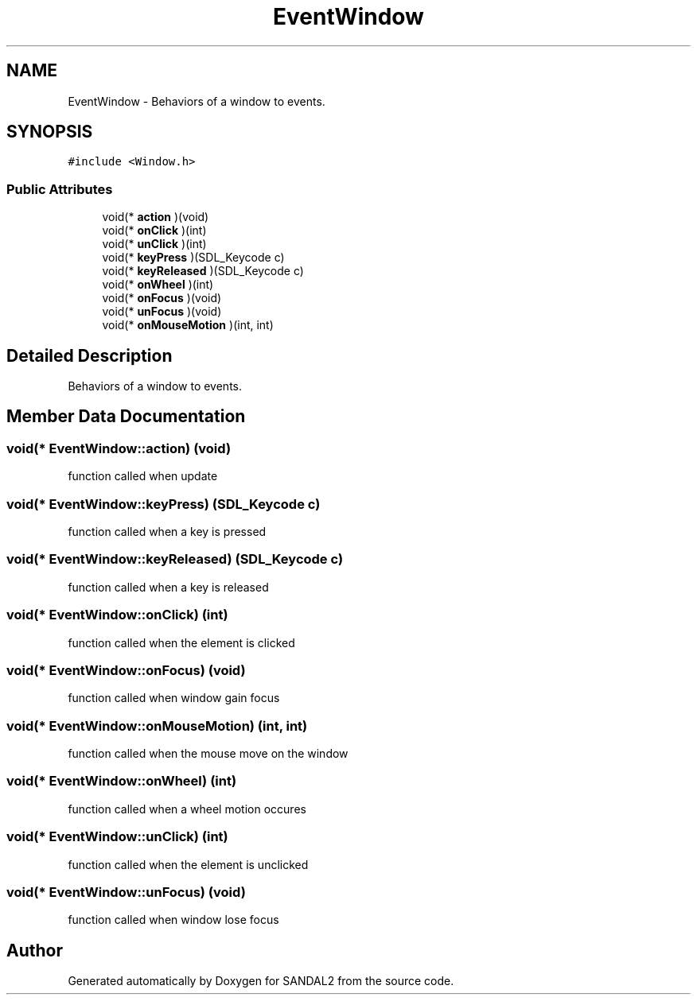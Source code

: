 .TH "EventWindow" 3 "Sun Jun 2 2019" "SANDAL2" \" -*- nroff -*-
.ad l
.nh
.SH NAME
EventWindow \- Behaviors of a window to events\&.  

.SH SYNOPSIS
.br
.PP
.PP
\fC#include <Window\&.h>\fP
.SS "Public Attributes"

.in +1c
.ti -1c
.RI "void(* \fBaction\fP )(void)"
.br
.ti -1c
.RI "void(* \fBonClick\fP )(int)"
.br
.ti -1c
.RI "void(* \fBunClick\fP )(int)"
.br
.ti -1c
.RI "void(* \fBkeyPress\fP )(SDL_Keycode c)"
.br
.ti -1c
.RI "void(* \fBkeyReleased\fP )(SDL_Keycode c)"
.br
.ti -1c
.RI "void(* \fBonWheel\fP )(int)"
.br
.ti -1c
.RI "void(* \fBonFocus\fP )(void)"
.br
.ti -1c
.RI "void(* \fBunFocus\fP )(void)"
.br
.ti -1c
.RI "void(* \fBonMouseMotion\fP )(int, int)"
.br
.in -1c
.SH "Detailed Description"
.PP 
Behaviors of a window to events\&. 
.SH "Member Data Documentation"
.PP 
.SS "void(* EventWindow::action) (void)"
function called when update 
.SS "void(* EventWindow::keyPress) (SDL_Keycode c)"
function called when a key is pressed 
.SS "void(* EventWindow::keyReleased) (SDL_Keycode c)"
function called when a key is released 
.SS "void(* EventWindow::onClick) (int)"
function called when the element is clicked 
.SS "void(* EventWindow::onFocus) (void)"
function called when window gain focus 
.SS "void(* EventWindow::onMouseMotion) (int, int)"
function called when the mouse move on the window 
.SS "void(* EventWindow::onWheel) (int)"
function called when a wheel motion occures 
.SS "void(* EventWindow::unClick) (int)"
function called when the element is unclicked 
.SS "void(* EventWindow::unFocus) (void)"
function called when window lose focus 

.SH "Author"
.PP 
Generated automatically by Doxygen for SANDAL2 from the source code\&.
